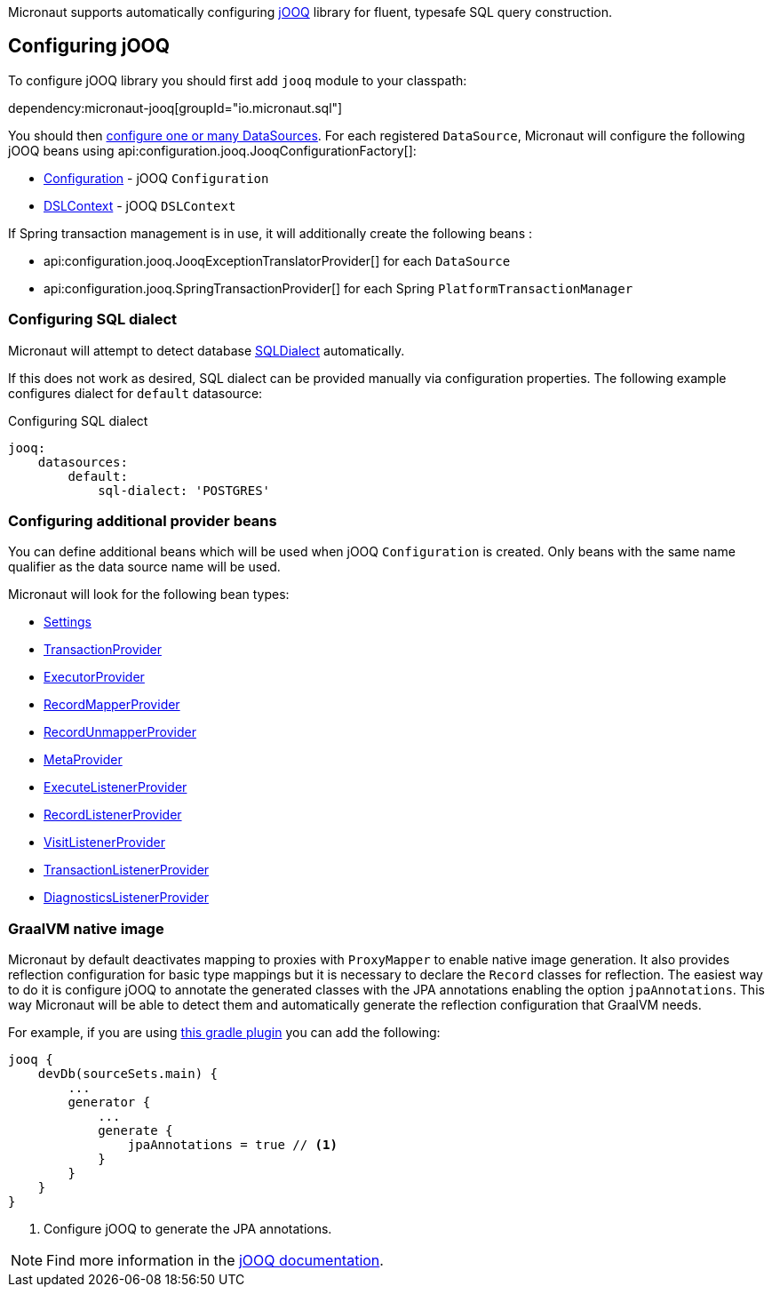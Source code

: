 Micronaut supports automatically configuring http://www.jooq.org/[jOOQ] library for fluent, typesafe SQL query construction.

== Configuring jOOQ ==

To configure jOOQ library you should first add `jooq` module to your classpath:

dependency:micronaut-jooq[groupId="io.micronaut.sql"]

You should then <<jdbc, configure one or many DataSources>>.
For each registered `DataSource`, Micronaut will configure the following jOOQ beans using api:configuration.jooq.JooqConfigurationFactory[]:

* link:{jooqapi}/org/jooq/Configuration.html[Configuration] - jOOQ `Configuration`
* link:{jooqapi}/org/jooq/DSLContext.html[DSLContext] - jOOQ `DSLContext`

If Spring transaction management is in use, it will additionally create the following beans :

* api:configuration.jooq.JooqExceptionTranslatorProvider[] for each `DataSource`
* api:configuration.jooq.SpringTransactionProvider[] for each Spring `PlatformTransactionManager`

=== Configuring SQL dialect ===

Micronaut will attempt to detect database link:{jooqapi}/org/jooq/SQLDialect.html[SQLDialect] automatically.

If this does not work as desired, SQL dialect can be provided manually via configuration properties. The following example configures dialect for `default` datasource:

.Configuring SQL dialect
[source,yaml]
----
jooq:
    datasources:
        default:
            sql-dialect: 'POSTGRES'
----

=== Configuring additional provider beans ===

You can define additional beans which will be used when jOOQ `Configuration` is created.
Only beans with the same name qualifier as the data source name will be used.

Micronaut will look for the following bean types:

* link:{jooqapi}/org/jooq/conf/Settings.html[Settings]
* link:{jooqapi}/org/jooq/TransactionProvider.html[TransactionProvider]
* link:{jooqapi}/org/jooq/ExecutorProvider.html[ExecutorProvider]
* link:{jooqapi}/org/jooq/RecordMapperProvider.html[RecordMapperProvider]
* link:{jooqapi}/org/jooq/RecordUnmapperProvider.html[RecordUnmapperProvider]
* link:{jooqapi}/org/jooq/MetaProvider.html[MetaProvider]
* link:{jooqapi}/org/jooq/ExecuteListenerProvider.html[ExecuteListenerProvider]
* link:{jooqapi}/org/jooq/RecordListenerProvider.html[RecordListenerProvider]
* link:{jooqapi}/org/jooq/VisitListenerProvider.html[VisitListenerProvider]
* link:{jooqapi}/org/jooq/TransactionListenerProvider.html[TransactionListenerProvider]
* link:{jooqapi}/org/jooq/DiagnosticsListenerProvider.html[DiagnosticsListenerProvider]

=== GraalVM native image ===

Micronaut by default deactivates mapping to proxies with `ProxyMapper` to enable native image generation.
It also provides reflection configuration for basic type mappings but it is necessary to declare the `Record` classes
for reflection.
The easiest way to do it is configure jOOQ to annotate the generated classes with the JPA annotations enabling the
option `jpaAnnotations`. This way Micronaut will be able to detect them and automatically generate the reflection
configuration that GraalVM needs.

For example, if you are using https://github.com/etiennestuder/gradle-jooq-plugin[this gradle plugin] you can add the
following:

[source,groovy]
----
jooq {
    devDb(sourceSets.main) {
        ...
        generator {
            ...
            generate {
                jpaAnnotations = true // <1>
            }
        }
    }
}
----
<1> Configure jOOQ to generate the JPA annotations.

[NOTE]
Find more information in the https://www.jooq.org/doc/latest/manual/code-generation/codegen-advanced/codegen-config-generate/codegen-generate-annotations[jOOQ documentation].
